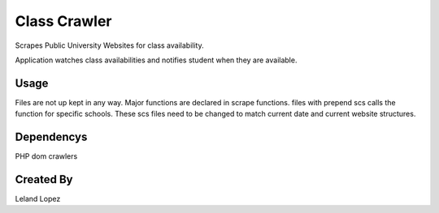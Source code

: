 Class Crawler
================================

Scrapes Public University Websites for class availability.

Application watches class availabilities and notifies student when they are available. 


Usage
-----

Files are not up kept in any way.  Major functions are declared in scrape functions.  files with prepend scs calls the function for specific schools.  These scs files need to be changed to match current date and current website structures.

Dependencys
----------------

PHP dom crawlers

Created By
---------------------
Leland Lopez
